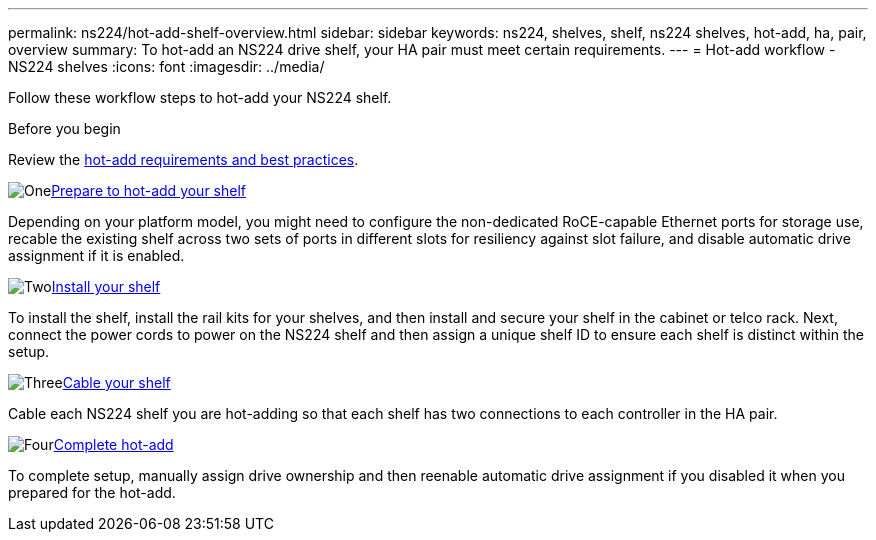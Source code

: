 ---
permalink: ns224/hot-add-shelf-overview.html
sidebar: sidebar
keywords: ns224, shelves, shelf, ns224 shelves, hot-add, ha, pair, overview
summary: To hot-add an NS224 drive shelf, your HA pair must meet certain requirements.
---
= Hot-add workflow - NS224 shelves
:icons: font
:imagesdir: ../media/

[.lead]
[.lead]
Follow these workflow steps to hot-add your NS224 shelf.

.Before you begin
Review the link:requirements-hot-add-shelf.html[hot-add requirements and best practices].
 

.image:https://raw.githubusercontent.com/NetAppDocs/common/main/media/number-1.png[One]link:prepare-hot-add-shelf.html[Prepare to hot-add your shelf]
[role="quick-margin-para"]
Depending on your platform model, you might need to configure the non-dedicated RoCE-capable Ethernet ports for storage use, recable the existing shelf across two sets of ports in different slots for resiliency against slot failure, and disable automatic drive assignment if it is enabled.

.image:https://raw.githubusercontent.com/NetAppDocs/common/main/media/number-2.png[Two]link:install-hot-add-shelf.html[Install your shelf]
[role="quick-margin-para"]
To install the shelf, install the rail kits for your shelves, and then install and secure your shelf in the cabinet or telco rack. Next, connect the power cords to power on the NS224 shelf and then assign a unique shelf ID to ensure each shelf is distinct within the setup. 

.image:https://raw.githubusercontent.com/NetAppDocs/common/main/media/number-3.png[Three]link:cable-overview-hot-add-shelf.html[Cable your shelf]
[role="quick-margin-para"]
Cable each NS224 shelf you are hot-adding so that each shelf has two connections to each controller in the HA pair.

.image:https://raw.githubusercontent.com/NetAppDocs/common/main/media/number-4.png[Four]link:complete-hot-add-shelf.html[Complete hot-add]
[role="quick-margin-para"]
To complete setup, manually assign drive ownership and then reenable automatic drive assignment if you disabled it when you prepared for the hot-add.
